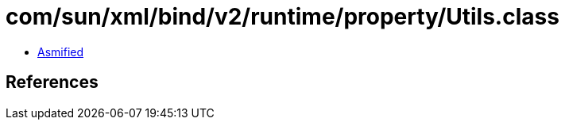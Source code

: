 = com/sun/xml/bind/v2/runtime/property/Utils.class

 - link:Utils-asmified.java[Asmified]

== References

